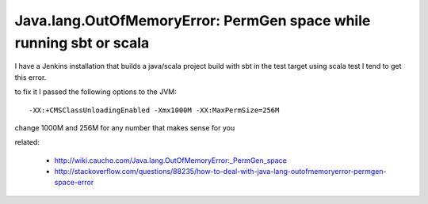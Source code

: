 Java.lang.OutOfMemoryError: PermGen space while running sbt or scala
====================================================================

I have a Jenkins installation that builds a java/scala project build with sbt
in the test target using scala test I tend to get this error.

to fix it I passed the following options to the JVM::

        -XX:+CMSClassUnloadingEnabled -Xmx1000M -XX:MaxPermSize=256M

change 1000M and 256M for any number that makes sense for you

related:

 * http://wiki.caucho.com/Java.lang.OutOfMemoryError:_PermGen_space
 * http://stackoverflow.com/questions/88235/how-to-deal-with-java-lang-outofmemoryerror-permgen-space-error
